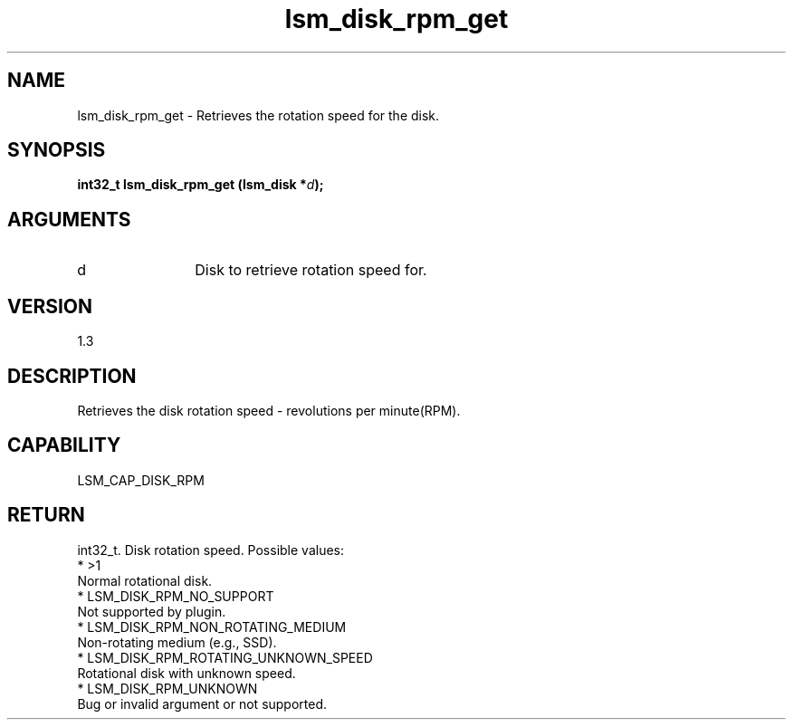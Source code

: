 .TH "lsm_disk_rpm_get" 3 "lsm_disk_rpm_get" "May 2018" "Libstoragemgmt C API Manual" 
.SH NAME
lsm_disk_rpm_get \- Retrieves the rotation speed for the disk.
.SH SYNOPSIS
.B "int32_t" lsm_disk_rpm_get
.BI "(lsm_disk *" d ");"
.SH ARGUMENTS
.IP "d" 12
Disk to retrieve rotation speed for.
.SH "VERSION"
1.3
.SH "DESCRIPTION"
Retrieves the disk rotation speed - revolutions per minute(RPM).
.SH "CAPABILITY"
LSM_CAP_DISK_RPM
.SH "RETURN"
int32_t. Disk rotation speed. Possible values:
    * >1
        Normal rotational disk.
    * LSM_DISK_RPM_NO_SUPPORT
        Not supported by plugin.
    * LSM_DISK_RPM_NON_ROTATING_MEDIUM
        Non-rotating medium (e.g., SSD).
    * LSM_DISK_RPM_ROTATING_UNKNOWN_SPEED
        Rotational disk with unknown speed.
    * LSM_DISK_RPM_UNKNOWN
        Bug or invalid argument or not supported.
